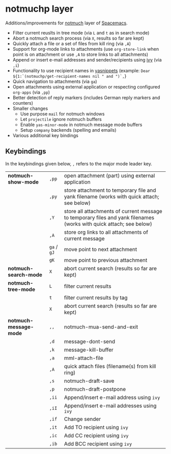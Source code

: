 * notmuchp layer
Additions/improvements for [[https://notmuchmail.org/][notmuch]] layer of [[http:spacemacs.org][Spacemacs]].
- Filter current reuslts in tree mode (via =L= and =t= as in search mode)
- Abort a notmuch search process (via =X=, results so far are kept)
- Quickly attach a file or a set of files from kill ring (via =,A=)
- Support for org-mode links to attachments (use =org-store-link= when point is
  on attachment or use =,A= to store links to all attachments)
- Append or insert e-mail addresses and sender/recipients using [[https://github.com/abo-abo/swiper][ivy]] (via =,i=)
- Functionality to use recipient names in [[https://github.com/joaotavora/yasnippet][yasnippets]] (example: =Dear ${1:`(notmuchp/get-recipient-names nil " and ")`,=}
- Quick navigation to attachments (via =ga=)
- Open attachments using external application or respecting configured
  =org-apps= (via =,pp=)
- Better detection of reply markers (includes German reply markers and counters)
- Smaller changes
  - Use purpose =mail= for notmuch windows
  - Let =projectile= ignore notmuch buffers
  - Enable =yas-minor-mode= in notmuch message mode buffers
  - Setup =company= backends (spelling and emails)
- Various additional key bindings
** Keybindings
In the keybindings given below, =,= refers to the major mode leader key.
| *notmuch-show-mode*    | =,pp=       | open attachment (part) using external application                                                                   |
|                        | =,py=       | store attachment to temporary file and yank filename (works with quick attach; see below)                           |
|                        | =,Y=        | store all attachments of current message to temporary files and yank filenames (works with quick attach; see below) |
|                        | =,A=        | store org links to all attachments of current message                                                               |
|                        | =ga= / =gJ= | move point to next attachment                                                                                       |
|                        | =gK=        | move point to previous attachment                                                                                   |
| *notmuch-search-mode*  | =X=         | abort current search (results so far are kept)                                                                      |
| *notmuch-tree-mode*    | =L=         | filter current results                                                                                              |
|                        | =t=         | filter current results by tag                                                                                       |
|                        | =X=         | abort current search (results so far are kept)                                                                      |
| *notmuch-message-mode* | =,,=        | notmuch-mua-send-and-exit                                                                                           |
|                        | =,d=        | message-dont-send                                                                                                   |
|                        | =,k=        | message-kill-buffer                                                                                                 |
|                        | =,a=        | mml-attach-file                                                                                                     |
|                        | =,A=        | quick attach files (filename(s) from kill ring)                                                                     |
|                        | =,s=        | notmuch-draft-save                                                                                                  |
|                        | =,p=        | notmuch-draft-postpone                                                                                              |
|                        | =,ii=       | Append/insert e-mail address using =ivy=                                                                            |
|                        | =,iI=       | Append/insert e-mail addresses using =ivy=                                                                          |
|                        | =,if=       | Change sender                                                                                                       |
|                        | =,it=       | Add TO recipient using =ivy=                                                                                        |
|                        | =,ic=       | Add CC recipient using =ivy=                                                                                        |
|                        | =,ib=       | Add BCC recipient using =ivy=                                                                                       |
